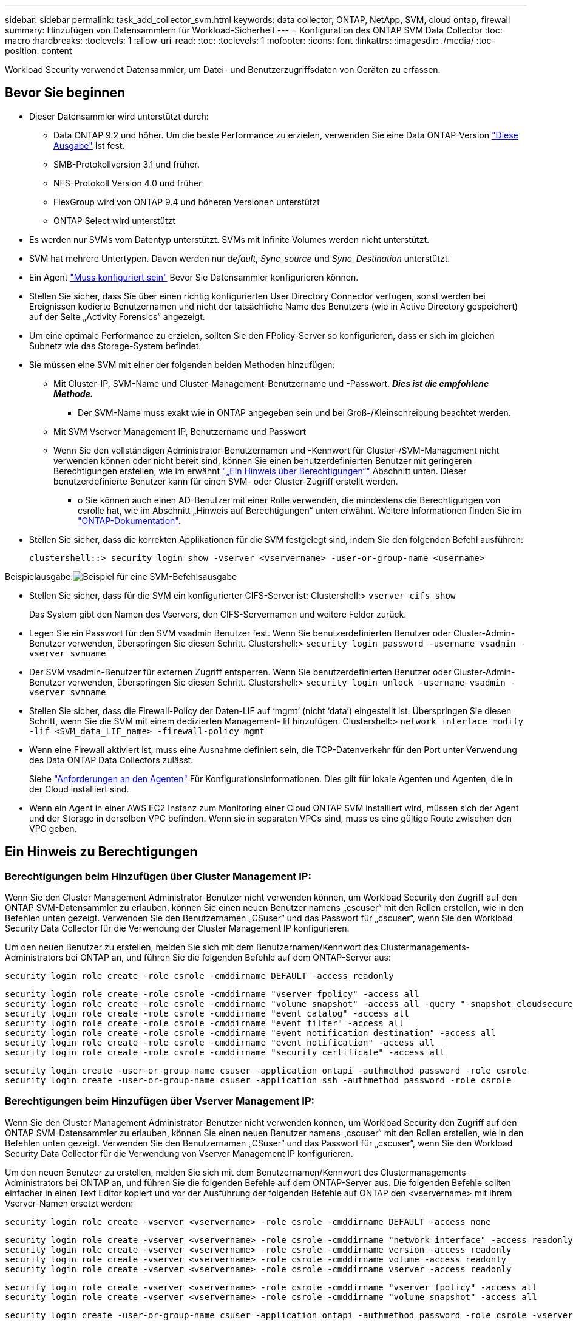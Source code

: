 ---
sidebar: sidebar 
permalink: task_add_collector_svm.html 
keywords: data collector, ONTAP, NetApp, SVM, cloud ontap, firewall 
summary: Hinzufügen von Datensammlern für Workload-Sicherheit 
---
= Konfiguration des ONTAP SVM Data Collector
:toc: macro
:hardbreaks:
:toclevels: 1
:allow-uri-read: 
:toc: 
:toclevels: 1
:nofooter: 
:icons: font
:linkattrs: 
:imagesdir: ./media/
:toc-position: content


[role="lead"]
Workload Security verwendet Datensammler, um Datei- und Benutzerzugriffsdaten von Geräten zu erfassen.



== Bevor Sie beginnen

* Dieser Datensammler wird unterstützt durch:
+
** Data ONTAP 9.2 und höher. Um die beste Performance zu erzielen, verwenden Sie eine Data ONTAP-Version link:https://mysupport.netapp.com/site/bugs-online/product/ONTAP/BURT/1372994["Diese Ausgabe"] Ist fest.
** SMB-Protokollversion 3.1 und früher.
** NFS-Protokoll Version 4.0 und früher
** FlexGroup wird von ONTAP 9.4 und höheren Versionen unterstützt
** ONTAP Select wird unterstützt


* Es werden nur SVMs vom Datentyp unterstützt. SVMs mit Infinite Volumes werden nicht unterstützt.
* SVM hat mehrere Untertypen. Davon werden nur _default_, _Sync_source_ und _Sync_Destination_ unterstützt.
* Ein Agent link:task_cs_add_agent.html["Muss konfiguriert sein"] Bevor Sie Datensammler konfigurieren können.
* Stellen Sie sicher, dass Sie über einen richtig konfigurierten User Directory Connector verfügen, sonst werden bei Ereignissen kodierte Benutzernamen und nicht der tatsächliche Name des Benutzers (wie in Active Directory gespeichert) auf der Seite „Activity Forensics“ angezeigt.
* Um eine optimale Performance zu erzielen, sollten Sie den FPolicy-Server so konfigurieren, dass er sich im gleichen Subnetz wie das Storage-System befindet.


* Sie müssen eine SVM mit einer der folgenden beiden Methoden hinzufügen:
+
** Mit Cluster-IP, SVM-Name und Cluster-Management-Benutzername und -Passwort. *_Dies ist die empfohlene Methode._*
+
*** Der SVM-Name muss exakt wie in ONTAP angegeben sein und bei Groß-/Kleinschreibung beachtet werden.


** Mit SVM Vserver Management IP, Benutzername und Passwort
** Wenn Sie den vollständigen Administrator-Benutzernamen und -Kennwort für Cluster-/SVM-Management nicht verwenden können oder nicht bereit sind, können Sie einen benutzerdefinierten Benutzer mit geringeren Berechtigungen erstellen, wie im erwähnt link:#a-note-about-permissions["„Ein Hinweis über Berechtigungen“"] Abschnitt unten. Dieser benutzerdefinierte Benutzer kann für einen SVM- oder Cluster-Zugriff erstellt werden.
+
*** o Sie können auch einen AD-Benutzer mit einer Rolle verwenden, die mindestens die Berechtigungen von csrolle hat, wie im Abschnitt „Hinweis auf Berechtigungen“ unten erwähnt. Weitere Informationen finden Sie im link:https://docs.netapp.com/ontap-9/index.jsp?topic=%2Fcom.netapp.doc.pow-adm-auth-rbac%2FGUID-0DB65B04-71DB-43F4-9A0F-850C93C4896C.html["ONTAP-Dokumentation"].




* Stellen Sie sicher, dass die korrekten Applikationen für die SVM festgelegt sind, indem Sie den folgenden Befehl ausführen:
+
 clustershell::> security login show -vserver <vservername> -user-or-group-name <username>


Beispielausgabe:image:cs_svm_sample_output.png["Beispiel für eine SVM-Befehlsausgabe"]

* Stellen Sie sicher, dass für die SVM ein konfigurierter CIFS-Server ist: Clustershell:> `vserver cifs show`
+
Das System gibt den Namen des Vservers, den CIFS-Servernamen und weitere Felder zurück.

* Legen Sie ein Passwort für den SVM vsadmin Benutzer fest. Wenn Sie benutzerdefinierten Benutzer oder Cluster-Admin-Benutzer verwenden, überspringen Sie diesen Schritt. Clustershell:> `security login password -username vsadmin -vserver svmname`
* Der SVM vsadmin-Benutzer für externen Zugriff entsperren. Wenn Sie benutzerdefinierten Benutzer oder Cluster-Admin-Benutzer verwenden, überspringen Sie diesen Schritt. Clustershell:> `security login unlock -username vsadmin -vserver svmname`
* Stellen Sie sicher, dass die Firewall-Policy der Daten-LIF auf ‘mgmt’ (nicht ‘data’) eingestellt ist. Überspringen Sie diesen Schritt, wenn Sie die SVM mit einem dedizierten Management- lif hinzufügen. Clustershell:> `network interface modify -lif <SVM_data_LIF_name> -firewall-policy mgmt`
* Wenn eine Firewall aktiviert ist, muss eine Ausnahme definiert sein, die TCP-Datenverkehr für den Port unter Verwendung des Data ONTAP Data Collectors zulässt.
+
Siehe link:concept_cs_agent_requirements.html["Anforderungen an den Agenten"] Für Konfigurationsinformationen. Dies gilt für lokale Agenten und Agenten, die in der Cloud installiert sind.

* Wenn ein Agent in einer AWS EC2 Instanz zum Monitoring einer Cloud ONTAP SVM installiert wird, müssen sich der Agent und der Storage in derselben VPC befinden. Wenn sie in separaten VPCs sind, muss es eine gültige Route zwischen den VPC geben.




== Ein Hinweis zu Berechtigungen



=== Berechtigungen beim Hinzufügen über *Cluster Management IP*:

Wenn Sie den Cluster Management Administrator-Benutzer nicht verwenden können, um Workload Security den Zugriff auf den ONTAP SVM-Datensammler zu erlauben, können Sie einen neuen Benutzer namens „cscuser“ mit den Rollen erstellen, wie in den Befehlen unten gezeigt. Verwenden Sie den Benutzernamen „CSuser“ und das Passwort für „cscuser“, wenn Sie den Workload Security Data Collector für die Verwendung der Cluster Management IP konfigurieren.

Um den neuen Benutzer zu erstellen, melden Sie sich mit dem Benutzernamen/Kennwort des Clustermanagements-Administrators bei ONTAP an, und führen Sie die folgenden Befehle auf dem ONTAP-Server aus:

 security login role create -role csrole -cmddirname DEFAULT -access readonly
....
security login role create -role csrole -cmddirname "vserver fpolicy" -access all
security login role create -role csrole -cmddirname "volume snapshot" -access all -query "-snapshot cloudsecure_*"
security login role create -role csrole -cmddirname "event catalog" -access all
security login role create -role csrole -cmddirname "event filter" -access all
security login role create -role csrole -cmddirname "event notification destination" -access all
security login role create -role csrole -cmddirname "event notification" -access all
security login role create -role csrole -cmddirname "security certificate" -access all
....
....
security login create -user-or-group-name csuser -application ontapi -authmethod password -role csrole
security login create -user-or-group-name csuser -application ssh -authmethod password -role csrole
....


=== Berechtigungen beim Hinzufügen über *Vserver Management IP*:

Wenn Sie den Cluster Management Administrator-Benutzer nicht verwenden können, um Workload Security den Zugriff auf den ONTAP SVM-Datensammler zu erlauben, können Sie einen neuen Benutzer namens „cscuser“ mit den Rollen erstellen, wie in den Befehlen unten gezeigt. Verwenden Sie den Benutzernamen „CSuser“ und das Passwort für „cscuser“, wenn Sie den Workload Security Data Collector für die Verwendung von Vserver Management IP konfigurieren.

Um den neuen Benutzer zu erstellen, melden Sie sich mit dem Benutzernamen/Kennwort des Clustermanagements-Administrators bei ONTAP an, und führen Sie die folgenden Befehle auf dem ONTAP-Server aus. Die folgenden Befehle sollten einfacher in einen Text Editor kopiert und vor der Ausführung der folgenden Befehle auf ONTAP den <vservername> mit Ihrem Vserver-Namen ersetzt werden:

 security login role create -vserver <vservername> -role csrole -cmddirname DEFAULT -access none
....
security login role create -vserver <vservername> -role csrole -cmddirname "network interface" -access readonly
security login role create -vserver <vservername> -role csrole -cmddirname version -access readonly
security login role create -vserver <vservername> -role csrole -cmddirname volume -access readonly
security login role create -vserver <vservername> -role csrole -cmddirname vserver -access readonly
....
....
security login role create -vserver <vservername> -role csrole -cmddirname "vserver fpolicy" -access all
security login role create -vserver <vservername> -role csrole -cmddirname "volume snapshot" -access all
....
 security login create -user-or-group-name csuser -application ontapi -authmethod password -role csrole -vserver <vservername>


=== Berechtigungen für autonomen ONTAP Ransomware-Schutz

Wenn Sie Anmeldedaten für die Cluster-Administration verwenden, sind keine neuen Berechtigungen erforderlich.

Wenn Sie einen benutzerdefinierten Benutzer (z. B. _csuser_) mit den dem Benutzer angegebenen Berechtigungen verwenden, befolgen Sie die folgenden Schritte, um Workload Security-Berechtigungen zum Sammeln von ARP-bezogenen Informationen aus ONTAP zu erteilen.

Führen Sie für _csuser_ mit Cluster-Anmeldedaten folgende Schritte in der ONTAP-Befehlszeile aus:

....
security login rest-role create -role arwrole -api /api/storage/volumes -access readonly -vserver <cluster_name>
security login rest-role create -api /api/security/anti-ransomware -access readonly  -role arwrole -vserver <cluster_name>
security login create -user-or-group-name csuser -application http -authmethod password -role arwrole
....
Weitere Informationen finden Sie unter <<concept_cs_integration_with_ontap_arp.html,Integration in ONTAP Autonomous Ransomware Protection>>



=== Berechtigungen für ONTAP-Zugriff verweigert

Wenn der Data Collector mithilfe der Anmeldeinformationen für die Clusteradministration hinzugefügt wird, sind keine neuen Berechtigungen erforderlich.

Wenn der Collector mithilfe eines benutzerdefinierten Benutzers (z. B. _csuser_) mit den Berechtigungen für den Benutzer hinzugefügt wird, führen Sie die folgenden Schritte aus, um Workload Security die erforderliche Berechtigung zur Registrierung für Ereignisse mit Zugangsverweigerung bei ONTAP zu erteilen.

Führen Sie für csuser mit _Cluster_-Anmeldeinformationen die folgenden Befehle über die ONTAP-Befehlszeile aus. Beachten Sie, dass _csrestrole_ eine benutzerdefinierte Rolle ist und _csuser_ ein benutzerdefinierter ONTAP-Benutzer ist.

[listing]
----
 security login rest-role create -role csrestrole -api /api/protocols/fpolicy -access all -vserver <cluster_name>
 security login create -user-or-group-name csuser -application http -authmethod password -role csrestrole
----
Führen Sie für csuser mit _SVM_-Anmeldeinformationen die folgenden Befehle über die ONTAP-Befehlszeile aus:

[listing]
----
 security login rest-role create -role csrestrole -api /api/protocols/fpolicy -access all -vserver <svm_name>
 security login create -user-or-group-name csuser -application http -authmethod password -role csrestrole -vserver <svm_name>
----
Weitere Informationen finden Sie unter link:\concept_ws_integration_with_ontap_access_denied.html["Integration mit ONTAP-Zugriff verweigert"]



== Konfigurieren Sie den Datensammler

.Schritte zur Konfiguration
. Melden Sie sich als Administrator oder Account-Inhaber in Ihrer Cloud Insights-Umgebung an.
. Klicken Sie Auf *Observability > Collectors > +Data Collectors*
+
Das System zeigt die verfügbaren Datensammler an.

. Bewegen Sie den Mauszeiger über die Kachel *NetApp SVM und klicken Sie auf *+Monitor*.
+
Das System zeigt die Konfigurationsseite der ONTAP SVM an. Geben Sie die erforderlichen Daten für die einzelnen Felder ein.



[cols="2*"]
|===


| Feld | Beschreibung 


| Name | Eindeutiger Name für den Data Collector 


| Agent | Wählen Sie einen konfigurierten Agenten aus der Liste aus. 


| Verbindung über Management-IP herstellen für: | Wählen Sie eine Cluster-IP oder eine SVM-Management-IP aus 


| Management-IP-Adresse für Cluster/SVM | Je nach Ihrer obigen Auswahl die IP-Adresse für das Cluster oder die SVM. 


| SVM-Name | Name der SVM (dieses Feld ist erforderlich, wenn eine Verbindung über Cluster-IP hergestellt wird) 


| Benutzername | Benutzername für den Zugriff auf die SVM/Cluster beim Hinzufügen über Cluster IP die Optionen sind: 1. Cluster-Admin 2. ‘Cuser’ 3. AD-User mit ähnlicher Rolle wie CSuser. Beim Hinzufügen über SVM IP haben Sie folgende Optionen: 4. Vsadmin 5. ‘Cuser’ 6. AD-Benutzername mit ähnlicher Rolle wie CSuser. 


| Passwort | Kennwort für den oben genannten Benutzernamen 


| Freigaben/Volumes Filtern | Wählen Sie aus, ob Freigaben/Volumes aus der Ereignissammlung einbezogen oder ausgeschlossen werden sollen 


| Geben Sie vollständige Freigabennamen ein, die ausgeschlossen/include werden sollen | Kommagetrennte Liste von Freigaben, die ausgeschlossen oder (je nach Bedarf) aus der Ereignissammlung aufgenommen werden sollen 


| Geben Sie vollständige Volume-Namen ein, die ausgeschlossen/include werden sollen | Kommagetrennte Liste von Volumes zum Ausschließen oder Einschließen (je nach Bedarf) aus der Ereignissammlung 


| Überwachen Sie Den Ordnerzugriff | Wenn diese Option aktiviert ist, werden Ereignisse für die Überwachung des Ordnerzugriffs aktiviert. Beachten Sie, dass Ordner erstellen/umbenennen und löschen auch ohne diese Option überwacht werden. Wenn Sie diese Option aktivieren, erhöht sich die Anzahl der überwachten Ereignisse. 


| Festlegen der Puffergröße für ONTAP-Senden | Legt die Größe des ONTAP FPolicy-Sendepuffers fest. Wenn eine ONTAP-Version vor 9.8p7 verwendet wird und Performance-Problem auftritt, kann die Puffergröße des ONTAP send geändert werden, um die ONTAP-Leistung zu verbessern. Wenden Sie sich an den NetApp Support, wenn diese Option nicht angezeigt wird und Sie sie erkunden möchten. 
|===
.Nachdem Sie fertig sind
* Auf der Seite installierte Datensammler können Sie den Datensammler über das Optionsmenü rechts neben jedem Collector bearbeiten. Sie können den Datensammler neu starten oder die Konfigurationsattribute des Datensammlers bearbeiten.




== Empfohlene Konfiguration für Metro Cluster

Die folgenden Empfehlungen für MetroCluster:

. Verbinden Sie zwei Data Collectors – eine mit der Quell-SVM und eine andere mit der Ziel-SVM.
. Die Datensammler sollten durch _Cluster IP_ verbunden werden.
. Zu jedem Zeitpunkt sollte ein Datensammler in Betrieb sein, ein anderer wird im Fehler sein.
+
Der aktuelle ‘running’ SVM-Datensammler wird als _running_ angezeigt. Der Datensammler der aktuellen ‘stovered’ SVM wird als _Error_ angezeigt.

. Bei jeder Umschaltung ändert sich der Zustand des Datensammlers von ‘running’ zu ‘error’ und umgekehrt.
. Es dauert bis zu zwei Minuten, bis der Datensammler den Fehlerstatus in den Ausführungszustand wechselt.




== Service-Richtlinie

Bei Verwendung der Service-Policy aus ONTAP Version 9.9.1, um eine Verbindung zum Datenquellensammler herzustellen, ist der Dienst _Data-fpolicy-Client_ zusammen mit dem Datendienst _Data-nfs_ und/oder _Data-cifs_ erforderlich.

Beispiel:

....
Testcluster-1::*> net int service-policy create -policy only_data_fpolicy -allowed-addresses 0.0.0.0/0 -vserver aniket_svm
-services data-cifs,data-nfs,data,-core,data-fpolicy-client
(network interface service-policy create)
....
In Versionen von ONTAP vor 9.9 muss _Data-fpolicy-Client_ nicht gesetzt werden.



== Data Collector Wiedergeben/Anhalten

2 neue Operationen werden jetzt auf dem Kebab-Menü des Sammlers angezeigt (PAUSE und WIEDERAUFNAHME).

Wenn sich der Data Collector im Status _Running_ befindet, können Sie die Erfassung anhalten. Öffnen Sie das Menü „drei Punkte“ für den Collector und wählen Sie PAUSE. Während der Collector angehalten wird, werden keine Daten von ONTAP erfasst und keine Daten vom Collector an ONTAP gesendet. Dies bedeutet, dass keine FPolicy-Ereignisse vom ONTAP zum Datensammler und von dort zum Cloud Insights fließen.

Wenn neue Volumes usw. auf ONTAP erstellt werden, während der Collector angehalten ist, erfasst Workload Security die Daten nicht, und diese Volumes usw. werden nicht in Dashboards oder Tabellen angezeigt.

Beachten Sie Folgendes:

* Das Löschen von Snapshots geschieht nicht gemäß den Einstellungen, die auf einem angehaltenen Collector konfiguriert wurden.
* EMS-Ereignisse (wie ONTAP ARP) werden nicht auf einem angehaltenen Collector verarbeitet. Das heißt, wenn ONTAP einen Ransomware-Angriff identifiziert, kann Cloud Insights-Workload-Sicherheit dieses Ereignis nicht erfassen.
* Für einen angehaltenen Collector werden KEINE Integritätsbenachrichtigungen-E-Mails gesendet.
* Manuelle oder automatische Aktionen (wie Snapshot oder Benutzerblockierung) werden auf einem angehaltenen Collector nicht unterstützt.
* Bei Agent- oder Collector-Upgrades, Neustart/Neustart der Agent-VM oder Neustart des Agent-Dienstes bleibt ein angehaltener Collector im Status „_Paused_“.
* Wenn sich der Datensammler im Status _Error_ befindet, kann der Collector nicht in den Status _Paused_ geändert werden. Die Schaltfläche Pause wird nur aktiviert, wenn der Status des Collectors _Running_ lautet.
* Wenn die Verbindung zum Agenten unterbrochen wird, kann der Collector nicht in den Status _Paused_ geändert werden. Der Collector geht in den Status _stopped_ und die Schaltfläche Pause wird deaktiviert.




== Fehlerbehebung

Bekannte Probleme und deren Lösungen sind in der folgenden Tabelle beschrieben.

Im Fehlerfall klicken Sie in der Spalte _Status_ auf _more Detail_, um Details zum Fehler zu erhalten.

image:CS_Data_Collector_Error.png[""]

[cols="2*"]
|===
| Problem: | Auflösung: 


| Data Collector wird einige Zeit ausgeführt und stoppt nach einer zufälligen Zeit, schlägt fehl mit: "Fehlermeldung: Connector befindet sich im Fehlerzustand. Dienstname: Audit. Grund für Fehler: Externer fpolicy-Server überlastet.“ | Die Ereignisrate von ONTAP war weit höher als die, die das Feld Agent verarbeiten kann. Damit wurde die Verbindung beendet. Überprüfen Sie den Peak Traffic in CloudSecure, wenn die Verbindung unterbrochen wurde. Dies können Sie auf der Seite *CloudSecure > Aktivitätsforensics > Alle Aktivitäten* überprüfen. Wenn der maximale aggregierte Datenverkehr höher ist als der, was die Agent Box verarbeiten kann, lesen Sie die Seite Event Rate Checker zur Dimensionierung der Collector-Bereitstellung in einer Agent-Box. Wenn der Agent vor dem 4. März 2021 in der Agent-Box installiert wurde, führen Sie die folgenden Befehle in der Agent-Box aus: Echo 'net.Core.rmem_max=8388608' >> /etc/sysctl.conf Echo 'net.ipv4.tcp_rmem = 4096 2097152 8388608' >> /etc/sysctl.conf sysctl -p Neustart des Sammlers von der UI nach der Größenänderung. 


| Collector meldet Fehlermeldung: „Keine lokale IP-Adresse auf dem Anschluss gefunden, die die Datenschnittstellen der SVM erreichen kann“. | Dies ist sehr wahrscheinlich auf der Seite des ONTAP-Netzwerks zurückzuführen. Bitte befolgen Sie diese Schritte:

1. Stellen Sie sicher, dass es keine Firewalls auf den SVM-Daten-LIF oder das Management-LIF gibt, die die Verbindung von der SVM blockieren.

2. Beim Hinzufügen einer SVM über eine Cluster-Management-IP, stellen Sie bitte sicher, dass die Daten- und Management- lif der SVM von der Agent-VM pingfähig sind. Bei Problemen prüfen Sie Gateway, Netzmaske und Routen für den Lif.

Sie können auch versuchen, sich mithilfe von ssh unter Verwendung der Cluster-Management-IP beim Cluster anzumelden und die Agent-IP zu pingen. Stellen Sie sicher, dass die Agent-IP pingfähig ist:

_Network ping -vserver <vserver name> -Destination <Agent IP> -lif <Lif Name> -show-Detail_

Wenn nicht pingfähig, stellen Sie sicher, dass die Netzwerkeinstellungen in ONTAP korrekt sind, so dass der Agent-Rechner pingfähig ist.

3. Wenn Sie eine Verbindung über Cluster-IP versucht haben und es nicht funktioniert, versuchen Sie, direkt über SVM-IP zu verbinden. Die Schritte zur Verbindung über SVM IP finden Sie oben.

4. Beim Hinzufügen des Collectors über SVM IP und vsadmin Zugangsdaten prüfen, ob die SVM Lif die Data PLUS Mgmt-Rolle aktiviert hat. In diesem Fall funktioniert der Ping an die SVM Lif, allerdings funktioniert SSH an die SVM Lif nicht.
Wenn ja, erstellen Sie ein SVM Management-only-Lif und versuchen Sie, eine Verbindung über diese SVM-Management-only-Lizenz herzustellen.

5. Wenn es immer noch nicht funktioniert, erstellen Sie eine neue SVM-Lif und versuchen Sie eine Verbindung über diese Lif. Stellen Sie sicher, dass die Subnetzmaske richtig eingestellt ist.

6. Erweitertes Debugging:
A) Starten Sie eine Paketverfolgung in ONTAP.
b) Versuchen Sie, einen Datensammler von der CloudSecure UI aus mit der SVM zu verbinden.
c) Warten Sie, bis der Fehler angezeigt wird. Stoppen Sie die Paketverfolgung in ONTAP.
d) Öffnen Sie die Paketverfolgung von ONTAP. Sie ist an diesem Standort verfügbar

 _\https://<cluster_mgmt_ip>/spi/<clustername>/etc/log/Packet_Traces/_

E) Stellen Sie sicher, dass ein SYN von ONTAP zum Feld Agent vorhanden ist.
f) Wenn es kein SYN von ONTAP gibt, dann ist es ein Problem mit der Firewall in ONTAP.
G) Öffnen Sie die Firewall in ONTAP, so dass ONTAP die Agent Box verbinden kann.

7. Wenn es noch nicht funktioniert, wenden Sie sich bitte an das Netzwerkteam, um sicherzustellen, dass keine externe Firewall die Verbindung von ONTAP zur Agent Box blockiert.

8. Stellen Sie sicher, dass Port 7 offen ist.

9. Wenn keine der oben genannten löst das Problem, öffnen Sie einen Fall mit link:http://docs.netapp.com/us-en/cloudinsights/concept_requesting_support.html["Netapp Support"] Für weitere Unterstützung. 


| Nachricht: „Es konnte der ONTAP-Typ für [Hostname: <IP-Adresse> nicht ermittelt werden. Grund: Verbindungsfehler zum Speichersystem <IP-Adresse>: Host ist nicht erreichbar (Host nicht erreichbar)“ | 1. Überprüfen Sie, ob die richtige SVM-IP-Management-Adresse oder Cluster-Management-IP angegeben wurde. 2. SSH zu der SVM oder dem Cluster, mit dem Sie beabsichtigen zu verbinden. Sobald Sie eine Verbindung hergestellt haben, stellen Sie sicher, dass der SVM oder der Cluster-Name korrekt ist. 


| Fehlermeldung: „Konnektor befindet sich im Fehlerzustand. Service.name: Audit. Grund für Fehlschlag: Externer fpolicy-Server beendet.“ | 1. Es ist sehr wahrscheinlich, dass eine Firewall die notwendigen Ports in der Agent-Maschine blockiert. Überprüfen Sie, ob der Port-Bereich 35000-55000/tcp geöffnet ist, damit der Agent-Rechner eine Verbindung von der SVM herstellen kann. Stellen Sie außerdem sicher, dass keine Firewalls von der ONTAP-Seite aus aktiviert sind, die die Kommunikation mit dem Agenten-Rechner blockieren. 2. Geben Sie den folgenden Befehl in das Feld Agent ein und stellen Sie sicher, dass der Port-Bereich geöffnet ist. _Sudo iptables-save 3500*_ Beispielausgabe sollte aussehen wie: _-A IN_public_allow -p tcp -m tcp --dport 35000 -m conntrack -ctstate NEU -j ACCEPT_ 3. Melden Sie sich bei SVM an, geben Sie die folgenden Befehle ein und überprüfen Sie, ob für die Kommunikation mit ONTAP keine Firewall eingerichtet ist. _Systemdienste Firewall show_ _Systemdienste Firewall-Policy show_link:https://docs.netapp.com/ontap-9/index.jsp?topic=%2Fcom.netapp.doc.dot-cm-nmg%2FGUID-969851BB-4302-4645-8DAC-1B059D81C5B2.html["Überprüfen Sie die Firewall-Befehle"] Auf der ONTAP-Seite. 4. SSH an die SVM/Cluster, die Sie überwachen möchten. Ping the Agent Box from the SVM Data lif (with CIFS, NFS Protocols Support) und Sicherstellen, dass Ping funktioniert: _Network ping -vserver <vserver Name> -Destination <Agent IP> -lif <Lif Name> -show-Detail_ Wenn nicht pingfähig, stellen Sie sicher, dass die Netzwerkeinstellungen in ONTAP korrekt sind, damit der Agent-Rechner pingfähig ist. 5.Wenn eine einzelne SVM über 2 Datensammler zweimal zu einem Mandanten hinzugefügt wird, wird dieser Fehler angezeigt. Löschen Sie einen der Datensammler über die UI. Starten Sie dann den anderen Datensammler über die UI neu. Dann wird der Data Collector den Status „RUNNING“ anzeigen und beginnt, Ereignisse von der SVM zu empfangen. Im Prinzip sollte in einem Mandanten nur eine SVM über 1 Datensammler hinzugefügt werden. 1 SVM sollte nicht zweimal über 2 Datensammler hinzugefügt werden. 6. In Fällen, in denen in zwei verschiedenen Workload-Sicherheitsumgebungen (Mandanten) dieselbe SVM hinzugefügt wurde, wird der letzte Aspekt immer erfolgreich sein. Der zweite Collector konfiguriert fpolicy mit seiner eigenen IP-Adresse und startet die erste. So wird der Sammler in der ersten aufhören, Ereignisse zu empfangen, und sein "Audit"-Service wird in Fehlerzustand. Um dies zu verhindern, konfigurieren Sie jede SVM in einer einzigen Umgebung. 7. Dieser Fehler kann auch auftreten, wenn Dienstrichtlinien nicht richtig konfiguriert sind. Mit ONTAP 9.8 oder höher ist zur Verbindung mit dem Data Source Collector der datenrichtlinienclient-Dienst zusammen mit dem Datenservice Data-nfs und/oder Data-cifs erforderlich. Darüber hinaus muss der datenrichtlinienclient-Service den Daten-Lif(s) für die überwachte SVM zugeordnet werden. 


| Auf der Aktivitätsseite werden keine Ereignisse angezeigt. | 1. Prüfen, ob ONTAP Collector im „LAUFENDEN“ Zustand ist. Wenn ja, stellen Sie sicher, dass einige cifs-Ereignisse auf den cifs-Client-VMs durch das Öffnen einiger Dateien generiert werden. 2. Wenn keine Aktivitäten angezeigt werden, melden Sie sich bei der SVM an und geben Sie den folgenden Befehl ein. _<SVM>Ereignisprotokoll show -source fpolicy_ Stellen Sie sicher, dass fpolicy keine Fehler enthält. 3. Wenn keine Aktivitäten angezeigt werden, melden Sie sich bei der SVM an. Geben Sie den folgenden Befehl ein: _<SVM>fpolicy show_ Überprüfen Sie, ob die fpolicy mit dem Präfix „cloudSecure_“ festgelegt wurde und der Status „ein“ lautet. Ist er nicht eingestellt, kann der Agent die Befehle in der SVM höchstwahrscheinlich nicht ausführen. Stellen Sie sicher, dass alle Voraussetzungen, die am Anfang der Seite beschrieben sind, eingehalten wurden. 


| SVM Data Collector befindet sich im Fehlerzustand und Fehlermeldung „Agent konnte keine Verbindung zum Collector herstellen“ | 1. Höchstwahrscheinlich ist der Agent überlastet und kann keine Verbindung zu den Datenquellenkollektoren herstellen. 2. Überprüfen Sie, wie viele Datenquellensammler mit dem Agenten verbunden sind. 3. Überprüfen Sie auch die Datenflussrate auf der Seite „Alle Aktivitäten“ in der UI. 4. Wenn die Anzahl der Vorgänge pro Sekunde signifikant hoch ist, installieren Sie einen anderen Agenten und verschieben einige der Datenquellensammler auf den neuen Agenten. 


| SVM Data Collector zeigt die Fehlermeldung „fpolicy.server.connectError: Node konnte keine Verbindung zum FPolicy-Server „12.195.15.146“ herstellen ( Grund: „Select Timed Out“)“ | Firewall ist in SVM/Cluster aktiviert. fpolicy Engine kann also keine Verbindung zum fpolicy-Server herstellen. CLIs in ONTAP, die verwendet werden können, um weitere Informationen zu erhalten sind: Event Log show -source fpolicy, die das Fehlerereignisprotokoll show -source fpolicy -fields Event,Action,Beschreibung zeigt, die weitere Details.link:https://docs.netapp.com/ontap-9/index.jsp?topic=%2Fcom.netapp.doc.dot-cm-nmg%2FGUID-969851BB-4302-4645-8DAC-1B059D81C5B2.html["Überprüfen Sie die Firewall-Befehle"] Auf der ONTAP-Seite. 


| Fehlermeldung: „Connector befindet sich im Fehlerzustand. Dienstname:Audit. Grund für Fehler: Keine gültige Datenschnittstelle (Rolle: Daten, Datenprotokolle: NFS oder CIFS oder beides, Status: Up) auf der SVM gefunden.“ | Stellen Sie sicher, dass es eine Betriebsschnittstelle gibt (Rolle als Daten und Datenprotokoll als CIFS/NFS. 


| Der Datensammler wechselt in den Fehlerzustand und geht nach einiger Zeit in DEN LAUFENDEN Zustand, dann wieder zurück zu Fehler. Dieser Zyklus wiederholt sich. | Dies geschieht typischerweise im folgenden Szenario: 1. Es werden mehrere Datensammler hinzugefügt. 2. Die Datensammler, die diese Art von Verhalten zeigen, haben 1 SVM zu diesen Datensammlern hinzugefügt. Das bedeutet, dass 2 oder mehr Datensammler mit 1 SVM verbunden sind. 3. Sicherstellen, dass 1 Datensammler eine Verbindung mit nur 1 SVM herstellt. 4. Löschen Sie die anderen Datensammler, die mit derselben SVM verbunden sind. 


| Der Anschluss befindet sich im Fehlerzustand. Dienstname: Audit. Grund für Fehler: Konnte nicht konfiguriert werden (Richtlinie auf SVM svmname. Grund: Ungültiger Wert angegeben für Element 'shares-to-include' in 'fpolicy.Policy.Scope-modify: "Federal' | Die Freigabennamen müssen ohne Anführungszeichen angegeben werden. Bearbeiten Sie die DSC-Konfiguration der ONTAP SVM, um die Freigabennamen zu korrigieren. _Aktien einschließen und ausschließen_ ist nicht für eine lange Liste von Share-Namen gedacht. Verwenden Sie stattdessen Filtern nach Volume, wenn eine große Anzahl an Shares enthalten oder ausschließen muss. 


| Im Cluster gibt es bereits frichtlinien, die nicht verwendet werden. Was sollte vor der Installation von Workload Security getan werden? | Es wird empfohlen, alle vorhandenen nicht verwendeten fpolicy-Einstellungen zu löschen, selbst wenn sie sich im getrennten Zustand befinden. Workload Security erstellt fpolicy mit dem Präfix „cloudSecure_“. Alle anderen nicht verwendeten fpolicy-Konfigurationen können gelöscht werden. CLI-Befehl zum Anzeigen der fpolicy-Liste: _fpolicy show_ Steps zum Löschen von fpolicy-Konfigurationen: _fpolicy disable -vserver <svmname> -Policy-Name <Policy_Name>_ fpolicy-Name_vserver_Name_vmserver_delete -vmserver_name_vmserver_list_vmserver_delete_vengine_Name_vmserver_vengine_Name_vmserver_vmserver_list_vmserver_<_vmgine_Name_vmserver_<_vmgine_list_Name_vmserver_<_vmserver_nement-Name_<_vmserver_vmserver_Name_vmserver_<_vmserver_list_vmserver_Name_<<<_next- 


| Nach Aktivierung der Workload-Sicherheit beeinträchtigt die ONTAP-Performance: Sporadisch steigt die Latenz an und IOPS werden sporadisch niedrig. | Bei der Verwendung von ONTAP mit Workload-Sicherheit können in ONTAP manchmal Latenzprobleme auftreten. Dafür gibt es eine Reihe von möglichen Gründen, wie im Folgenden beschrieben: link:https://mysupport.netapp.com/site/bugs-online/product/ONTAP/BURT/1372994["1372994"], https://mysupport.netapp.com/site/bugs-online/product/ONTAP/BURT/1415152["1415152"], https://mysupport.netapp.com/site/bugs-online/product/ONTAP/BURT/1438207["1438207"], https://mysupport.netapp.com/site/bugs-online/product/ONTAP/BURT/1479704["1479704"], https://mysupport.netapp.com/site/bugs-online/product/ONTAP/BURT/1354659["1354659"]. Alle diese Probleme wurden in ONTAP 9.13.1 und höher behoben. Es wird dringend empfohlen, eine dieser neueren Versionen zu verwenden. 


| Datensammler ist fehlerhaft, zeigt diese Fehlermeldung an. „Fehler: Der Connector befindet sich im Fehlerzustand. Dienstname: Audit. Grund für Fehler: Richtlinie konnte nicht für SVM svm_Test konfiguriert werden. Grund: Fehlender Wert für zapi Feld: Ereignisse. „ | Beginnen Sie mit einer neuen SVM, wobei nur ein NFS-Service konfiguriert ist. Hinzufügen eines ONTAP SVM-Datensammlers zur Workload-Sicherheit CIFS ist als zulässiges Protokoll für die SVM konfiguriert und fügt den ONTAP SVM Data Collector zur Workload-Sicherheit hinzu. Warten Sie, bis der Datensammler in Workload Security einen Fehler anzeigt. Da der CIFS-Server NICHT auf der SVM konfiguriert ist, wird dieser Fehler, wie in der linken Seite dargestellt, durch Workload Security angezeigt. Bearbeiten Sie den ONTAP SVM Data Collector und deaktivieren Sie die Prüfung CIFS als zulässiges Protokoll. Speichern Sie den Datensammler. Er wird erst ausgeführt, wenn das NFS-Protokoll aktiviert ist. 


| Der Data Collector zeigt die Fehlermeldung „Fehler: Fehler: Fehler: Fehler, den Zustand des Collectors innerhalb von 2 Wiederholungen zu ermitteln. Versuchen Sie erneut, den Collector neu zu starten (Fehlercode: AGENT008)“. | 1. Scrollen Sie auf der Seite Data Collectors rechts vom Datensammler, der den Fehler gibt, und klicken Sie auf das Menü mit 3 Punkten. Wählen Sie _Bearbeiten_. Geben Sie das Passwort des Datensammlers erneut ein. Speichern Sie den Datensammler, indem Sie auf die Schaltfläche _Save_ drücken. Der Data Collector wird neu gestartet, und der Fehler sollte behoben werden. 2. Der Agent-Rechner kann nicht genügend CPU- oder RAM-Reserve, deshalb sind die DSCs gescheitert. Überprüfen Sie die Anzahl der Datensammler, die dem Agenten auf dem Computer hinzugefügt werden. Wenn es mehr als 20 ist, erhöhen Sie die CPU- und RAM-Kapazität des Agent-Rechners. Sobald die CPU und der RAM erhöht sind, werden die DSCs in die Initialisierung und dann automatisch in den laufenden Zustand versetzt. Schauen Sie sich den Leitfaden zur Größenanpassung an link:https://docs.netapp.com/us-en/cloudinsights/concept_cs_event_rate_checker.html["Auf dieser Seite"]. 
|===
Wenn Sie immer noch Probleme haben, wenden Sie sich an die auf der Seite * Hilfe > Support* genannten Support-Links.
